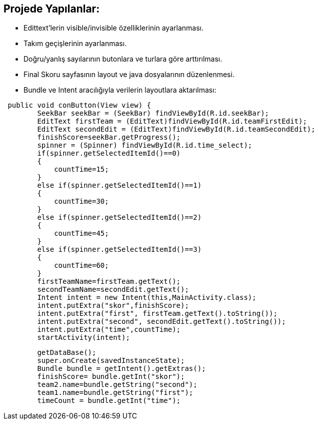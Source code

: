 == Projede Yapılanlar:
* Edittext'lerin visible/invisible özelliklerinin ayarlanması.
* Takım geçişlerinin ayarlanması.
* Doğru/yanlış sayılarının butonlara ve turlara göre arttırılması.
* Final Skoru sayfasının layout ve java dosyalarının düzenlenmesi.
* Bundle ve Intent aracılığıyla verilerin layoutlara aktarılması:
  
[source,java] 
 public void conButton(View view) {
        SeekBar seekBar = (SeekBar) findViewById(R.id.seekBar);
        EditText firstTeam = (EditText)findViewById(R.id.teamFirstEdit);
        EditText secondEdit = (EditText)findViewById(R.id.teamSecondEdit);
        finishScore=seekBar.getProgress();
        spinner = (Spinner) findViewById(R.id.time_select);
        if(spinner.getSelectedItemId()==0)
        {
            countTime=15;
        }
        else if(spinner.getSelectedItemId()==1)
        {
            countTime=30;
        }
        else if(spinner.getSelectedItemId()==2)
        {
            countTime=45;
        }
        else if(spinner.getSelectedItemId()==3)
        {
            countTime=60;
        }
        firstTeamName=firstTeam.getText();
        secondTeamName=secondEdit.getText();
        Intent intent = new Intent(this,MainActivity.class);
        intent.putExtra("skor",finishScore);
        intent.putExtra("first", firstTeam.getText().toString());
        intent.putExtra("second", secondEdit.getText().toString());
        intent.putExtra("time",countTime);
        startActivity(intent);
     
[source,java]   
        getDataBase();
        super.onCreate(savedInstanceState);
        Bundle bundle = getIntent().getExtras();
        finishScore= bundle.getInt("skor");
        team2.name=bundle.getString("second");
        team1.name=bundle.getString("first");
        timeCount = bundle.getInt("time");
        
    
